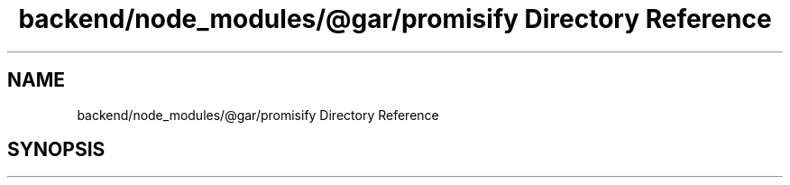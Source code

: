 .TH "backend/node_modules/@gar/promisify Directory Reference" 3 "My Project" \" -*- nroff -*-
.ad l
.nh
.SH NAME
backend/node_modules/@gar/promisify Directory Reference
.SH SYNOPSIS
.br
.PP


